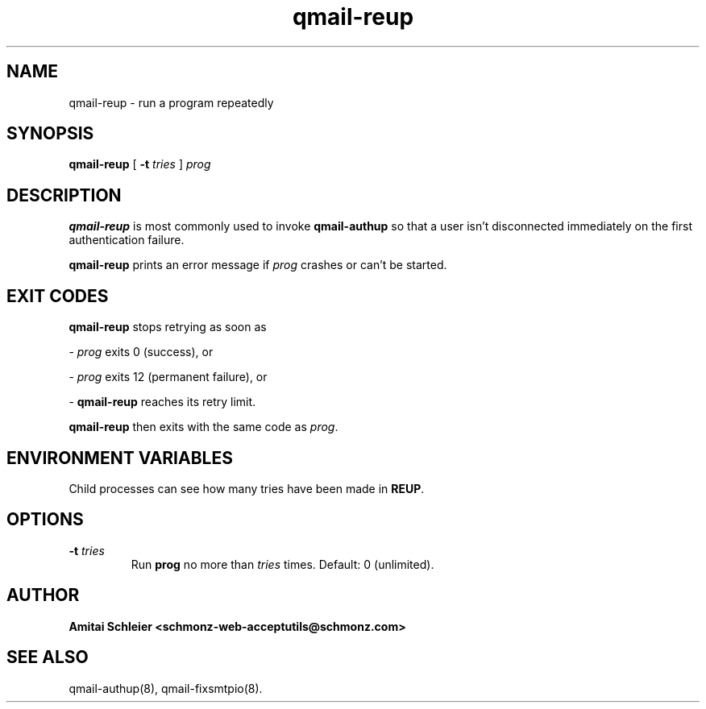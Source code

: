 .TH qmail-reup 8
.SH NAME
qmail-reup \- run a program repeatedly
.SH SYNOPSIS
.B qmail-reup
[
.B \-t \fItries
]
.I prog
.SH DESCRIPTION
.B qmail-reup
is most commonly used to invoke
.B qmail-authup
so that a user isn't disconnected immediately on the first authentication failure.

.B qmail-reup
prints an error message if
.I prog
crashes or can't be started.
.SH "EXIT CODES"
.B qmail-reup
stops retrying as soon as

-
.I prog
exits 0 (success), or

-
.I prog
exits 12 (permanent failure), or

-
.B qmail-reup
reaches its retry limit.

.B qmail-reup
then exits with the same code as
.IR prog .
.SH "ENVIRONMENT VARIABLES"
Child processes can see how many tries have been made in
.BR REUP .
.SH "OPTIONS"
.TP
.B \-t \fItries
Run
.B prog
no more than
.I tries
times.
Default: 0 (unlimited).
.SH "AUTHOR"
.B Amitai Schleier <schmonz-web-acceptutils@schmonz.com>
.SH "SEE ALSO"
qmail-authup(8),
qmail-fixsmtpio(8).
